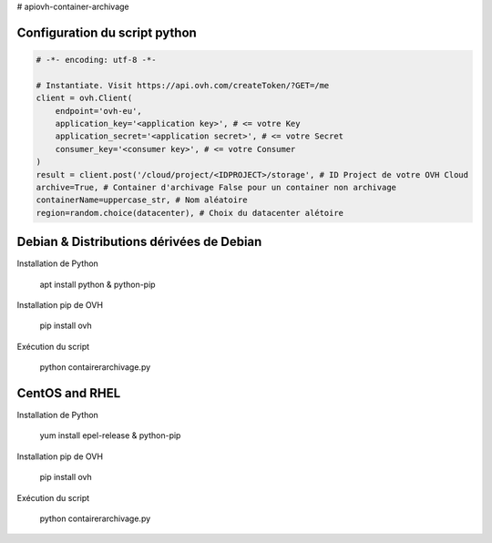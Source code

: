 # apiovh-container-archivage

.. image:: https://github.com/ovh/python-ovh/raw/master/docs/img/logo.png
           :alt: Python & OVH APIs

.. image:: https://travis-ci.org/ovh/python-ovh.svg?branch=master
           :alt: Build Status
           :target: #

Configuration du script python
----------


.. code:: python

    # -*- encoding: utf-8 -*-

    # Instantiate. Visit https://api.ovh.com/createToken/?GET=/me
    client = ovh.Client(
        endpoint='ovh-eu',
        application_key='<application key>', # <= votre Key
        application_secret='<application secret>', # <= votre Secret
        consumer_key='<consumer key>', # <= votre Consumer
    )
    result = client.post('/cloud/project/<IDPROJECT>/storage', # ID Project de votre OVH Cloud
    archive=True, # Container d'archivage False pour un container non archivage
    containerName=uppercase_str, # Nom aléatoire
    region=random.choice(datacenter), # Choix du datacenter alétoire



Debian & Distributions dérivées de Debian
----------

Installation de Python

    apt install python & python-pip

Installation pip de OVH

    pip install ovh
    
Exécution du script

    python contairerarchivage.py
    
    
CentOS and RHEL
----------

Installation de Python

    yum install epel-release & python-pip

Installation pip de OVH

    pip install ovh
    
Exécution du script

    python contairerarchivage.py
